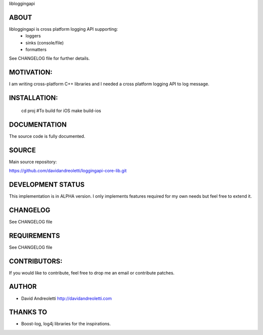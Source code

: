 libloggingapi

ABOUT
================================================================================

libloggingapi is cross platform logging API supporting:
 - loggers
 - sinks (console/file)
 - formatters

See CHANGELOG file for further details.

MOTIVATION:
================================================================================

I am writing cross-platform C++ libraries and I needed a cross platform logging 
API to log message.

INSTALLATION:
================================================================================

    cd proj
    #To build for iOS
    make build-ios

DOCUMENTATION
================================================================================

The source code is fully documented.

SOURCE
================================================================================

Main source repository: 

https://github.com/davidandreoletti/loggingapi-core-lib.git

DEVELOPMENT STATUS
================================================================================

This implementation is in ALPHA version. I only implements features required 
for my own needs but feel free to extend it.

CHANGELOG
================================================================================

See CHANGELOG file

REQUIREMENTS
================================================================================

See CHANGELOG file

CONTRIBUTORS:
================================================================================

If you would like to contribute, feel free to drop me an email or contribute 
patches.

AUTHOR
================================================================================
- David Andreoletti http://davidandreoletti.com

THANKS TO
================================================================================
- Boost-log, log4j libraries for the inspirations.
